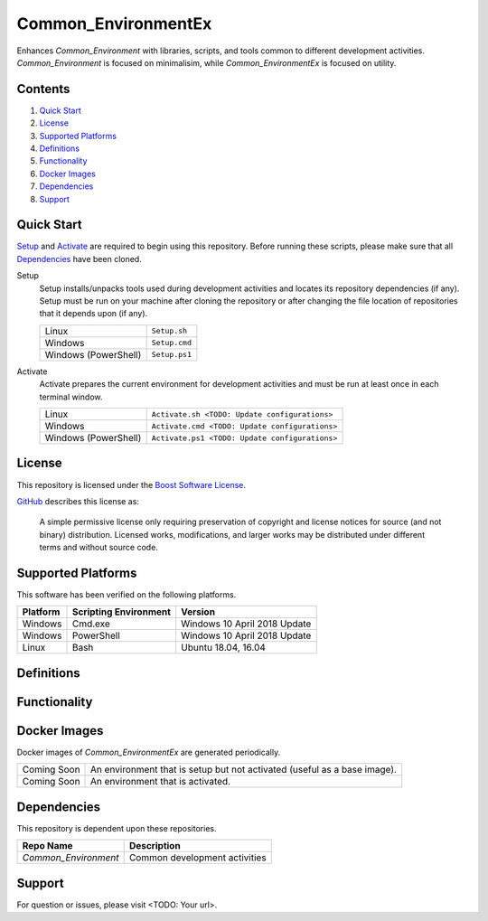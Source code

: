 ====================
Common_EnvironmentEx
====================

Enhances `Common_Environment` with libraries, scripts, and tools common to different development activities. `Common_Environment` is focused
on minimalisim, while `Common_EnvironmentEx` is focused on utility.

Contents
========
#. `Quick Start`_
#. License_
#. `Supported Platforms`_
#. Definitions_
#. Functionality_
#. `Docker Images`_
#. Dependencies_
#. Support_

Quick Start
===========
Setup_ and Activate_ are required to begin using this repository. Before running these scripts, please make sure that all Dependencies_ have been cloned.

.. _Setup:

Setup
  Setup installs/unpacks tools used during development activities and locates its repository dependencies (if any). Setup must be run on your machine after cloning the repository or after changing the file location of repositories that it depends upon (if any).

  ====================================  =====================================================
  Linux                                 ``Setup.sh``
  Windows                               ``Setup.cmd``
  Windows (PowerShell)                  ``Setup.ps1``
  ====================================  =====================================================
  
.. _Activate:

Activate
  Activate prepares the current environment for development activities and must be run at least once in each terminal window.
  
  ====================================  =====================================================
  Linux                                 ``Activate.sh <TODO: Update configurations>``
  Windows                               ``Activate.cmd <TODO: Update configurations>``
  Windows (PowerShell)                  ``Activate.ps1 <TODO: Update configurations>``
  ====================================  =====================================================
  
License
=======
This repository is licensed under the `Boost Software License <https://www.boost.org/LICENSE_1_0.txt>`_. 

`GitHub <https://github.com>`_ describes this license as:

  A simple permissive license only requiring preservation of copyright and license notices for source (and not binary) distribution. Licensed works, modifications, and larger works may be distributed under different terms and without source code.

Supported Platforms
===================
This software has been verified on the following platforms.

========================  ======================  =========================================
Platform                  Scripting Environment   Version
========================  ======================  =========================================
Windows                   Cmd.exe                 Windows 10 April 2018 Update
Windows                   PowerShell              Windows 10 April 2018 Update
Linux                     Bash                    Ubuntu 18.04, 16.04
========================  ======================  =========================================

Definitions
===========
  
Functionality
=============
  
Docker Images
=============
Docker images of `Common_EnvironmentEx` are generated periodically.

==========================  ==========================================
Coming Soon                 An environment that is setup but not activated (useful as a base image).
Coming Soon                 An environment that is activated.
==========================  ==========================================

Dependencies
============
This repository is dependent upon these repositories.

==============================  =================================
Repo Name                       Description
==============================  =================================
`Common_Environment`            Common development activities
==============================  =================================

Support
=======
For question or issues, please visit <TODO: Your url>.
